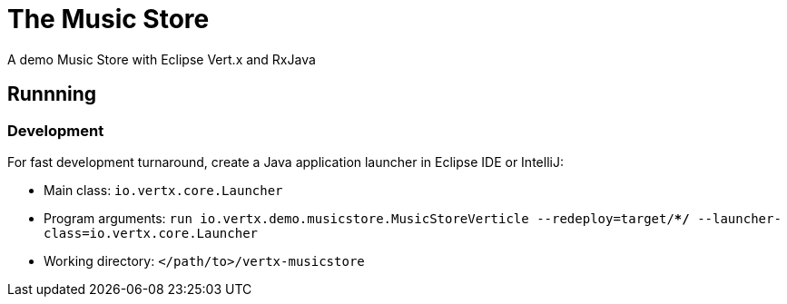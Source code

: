 = The Music Store

A demo Music Store with Eclipse Vert.x and RxJava

== Runnning

=== Development

For fast development turnaround, create a Java application launcher in Eclipse IDE or IntelliJ:

* Main class: `io.vertx.core.Launcher`
* Program arguments: `run io.vertx.demo.musicstore.MusicStoreVerticle --redeploy=target/**/* --launcher-class=io.vertx.core.Launcher`
* Working directory: `</path/to>/vertx-musicstore`

